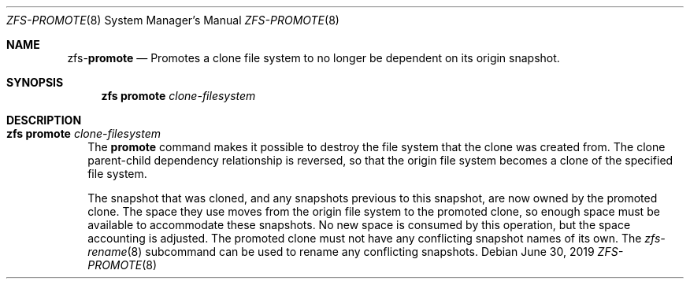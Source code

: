 .\"
.\" CDDL HEADER START
.\"
.\" The contents of this file are subject to the terms of the
.\" Common Development and Distribution License (the "License").
.\" You may not use this file except in compliance with the License.
.\"
.\" You can obtain a copy of the license at usr/src/OPENSOLARIS.LICENSE
.\" or http://www.opensolaris.org/os/licensing.
.\" See the License for the specific language governing permissions
.\" and limitations under the License.
.\"
.\" When distributing Covered Code, include this CDDL HEADER in each
.\" file and include the License file at usr/src/OPENSOLARIS.LICENSE.
.\" If applicable, add the following below this CDDL HEADER, with the
.\" fields enclosed by brackets "[]" replaced with your own identifying
.\" information: Portions Copyright [yyyy] [name of copyright owner]
.\"
.\" CDDL HEADER END
.\"
.\"
.\" Copyright (c) 2009 Sun Microsystems, Inc. All Rights Reserved.
.\" Copyright 2011 Joshua M. Clulow <josh@sysmgr.org>
.\" Copyright (c) 2011, 2019 by Delphix. All rights reserved.
.\" Copyright (c) 2013 by Saso Kiselkov. All rights reserved.
.\" Copyright (c) 2014, Joyent, Inc. All rights reserved.
.\" Copyright (c) 2014 by Adam Stevko. All rights reserved.
.\" Copyright (c) 2014 Integros [integros.com]
.\" Copyright 2019 Richard Laager. All rights reserved.
.\" Copyright 2018 Nexenta Systems, Inc.
.\" Copyright 2019 Joyent, Inc.
.\"
.Dd June 30, 2019
.Dt ZFS-PROMOTE 8
.Os
.Sh NAME
.Nm zfs Ns Pf - Cm promote
.Nd Promotes a clone file system to no longer be dependent on its origin snapshot.
.Sh SYNOPSIS
.Nm
.Cm promote
.Ar clone-filesystem
.Sh DESCRIPTION
.Bl -tag -width ""
.It Xo
.Nm
.Cm promote
.Ar clone-filesystem
.Xc
The
.Cm promote
command makes it possible to destroy the file system that the clone was created
from.
The clone parent-child dependency relationship is reversed, so that the origin
file system becomes a clone of the specified file system.
.Pp
The snapshot that was cloned, and any snapshots previous to this snapshot, are
now owned by the promoted clone.
The space they use moves from the origin file system to the promoted clone, so
enough space must be available to accommodate these snapshots.
No new space is consumed by this operation, but the space accounting is
adjusted.
The promoted clone must not have any conflicting snapshot names of its own.
The
.Xr zfs-rename 8
subcommand can be used to rename any conflicting snapshots.
.El
